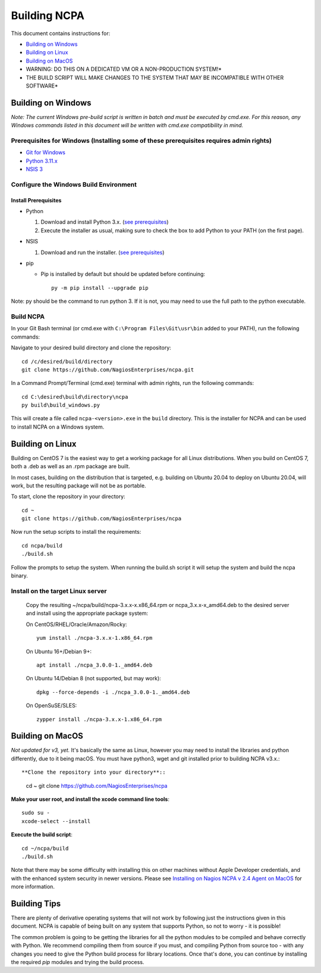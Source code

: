 =============
Building NCPA
=============

This document contains instructions for:

* `Building on Windows <https://github.com/NagiosEnterprises/ncpa/blob/master/BUILDING.rst#building-on-windows>`_

* `Building on Linux <https://github.com/NagiosEnterprises/ncpa/blob/master/BUILDING.rst#building-on-linux>`_

* `Building on MacOS <https://github.com/NagiosEnterprises/ncpa/blob/master/BUILDING.rst#building-on-macos>`_

* WARNING: DO THIS ON A DEDICATED VM OR A NON-PRODUCTION SYSTEM!*
* THE BUILD SCRIPT WILL MAKE CHANGES TO THE SYSTEM THAT MAY BE INCOMPATIBLE WITH OTHER SOFTWARE*

Building on Windows
===================

*Note: The current Windows pre-build script is written in batch and
must be executed by cmd.exe. For this reason, any Windows commands
listed in this document will be written with cmd.exe compatibility
in mind.*

**Prerequisites for Windows** (Installing some of these prerequisites requires admin rights)
-------------------------

* `Git for Windows <https://git-scm.com/download/win>`_
* `Python 3.11.x <https://www.python.org/downloads/>`_
* `NSIS 3 <http://nsis.sourceforge.net/Download>`_

Configure the Windows Build Environment
-------------------------------

Install Prerequisites
~~~~~~~~~~~~~~~~~~~~~

* Python

  1. Download and install Python 3.x. (`see prerequisites <#prerequisites>`_)
  2. Execute the installer as usual, making sure to check the box to add Python to your PATH (on the first page).

* NSIS

  1. Download and run the installer. (`see prerequisites <https://github.com/NagiosEnterprises/ncpa/blob/master/BUILDING.rst#prerequisites>`_)

* pip

  * Pip is installed by default but should be updated before continuing::

      py -m pip install --upgrade pip

Note: py should be the command to run python 3. If it is not, you may need to use the full path to the python executable.

Build NCPA
----------

In your Git Bash terminal (or cmd.exe with ``C:\Program Files\Git\usr\bin`` added to your PATH), run the following commands:

Navigate to your desired build directory and clone the repository::

  cd /c/desired/build/directory
  git clone https://github.com/NagiosEnterprises/ncpa.git

In a Command Prompt/Terminal (cmd.exe) terminal with admin rights, run the following commands::

  cd C:\desired\build\directory\ncpa
  py build\build_windows.py

This will create a file called ``ncpa-<version>.exe`` in the ``build`` directory.
This is the installer for NCPA and can be used to install NCPA on a Windows system.


Building on Linux
=================

Building on CentOS 7 is the easiest way to get a working package for all Linux distributions. When you build on CentOS 7, both a .deb as well as an .rpm package are built.

In most cases, building on the distribution that is targeted, e.g. building on Ubuntu 20.04 to deploy on Ubuntu 20.04, will work, but the resulting package will not be as portable.

To start, clone the repository in your directory::

  cd ~
  git clone https://github.com/NagiosEnterprises/ncpa

Now run the setup scripts to install the requirements::

  cd ncpa/build
  ./build.sh

Follow the prompts to setup the system. When running the build.sh script it will setup
the system and build the ncpa binary.


**Install on the target Linux server**
--------------------------------

  Copy the resulting ~/ncpa/build/ncpa-3.x.x-x.x86_64.rpm or ncpa_3.x.x-x_amd64.deb to the desired server and install using the appropriate package system:

  On CentOS/RHEL/Oracle/Amazon/Rocky::

    yum install ./ncpa-3.x.x-1.x86_64.rpm

  On Ubuntu 16+/Debian 9+::

    apt install ./ncpa_3.0.0-1._amd64.deb

  On Ubuntu 14/Debian 8 (not supported, but may work)::

    dpkg --force-depends -i ./ncpa_3.0.0-1._amd64.deb

  On OpenSuSE/SLES::

    zypper install ./ncpa-3.x.x-1.x86_64.rpm


Building on MacOS
=================

*Not updated for v3, yet.*
It's basically the same as Linux, however you may need to
install the libraries and python differently, due to it being macOS. You must have
python3, wget and git installed prior to building NCPA v3.x.::


**Clone the repository into your directory**::

  cd ~
  git clone https://github.com/NagiosEnterprises/ncpa

**Make your user root, and install the xcode command line tools**::

  sudo su -
  xcode-select --install

**Execute the build script**::

  cd ~/ncpa/build
  ./build.sh

Note that there may be some difficulty with installing this on other machines without Apple Developer credentials, and with the enhanced system security in newer versions. Please see `Installing on Nagios NCPA v 2.4 Agent on MacOS <https://nagiosenterprises.my.site.com/support/s/article/Installing-the-Nagios-NCPA-v-2-4-Agent-on-MacOS-7ec3e7de>`_ for more information.

Building Tips
=============

There are plenty of derivative operating systems that will not work by following just
the instructions given in this document. NCPA is capable of being built on any system
that supports Python, so not to worry - it is possible!

The common problem is going to be getting the libraries for all the python modules
to be compiled and behave correctly with Python. We recommend compiling them from
source if you must, and compiling Python from source too - with any changes you need
to give the Python build process for library locations. Once that's done, you can
continue by installing the required `pip` modules and trying the build process.
